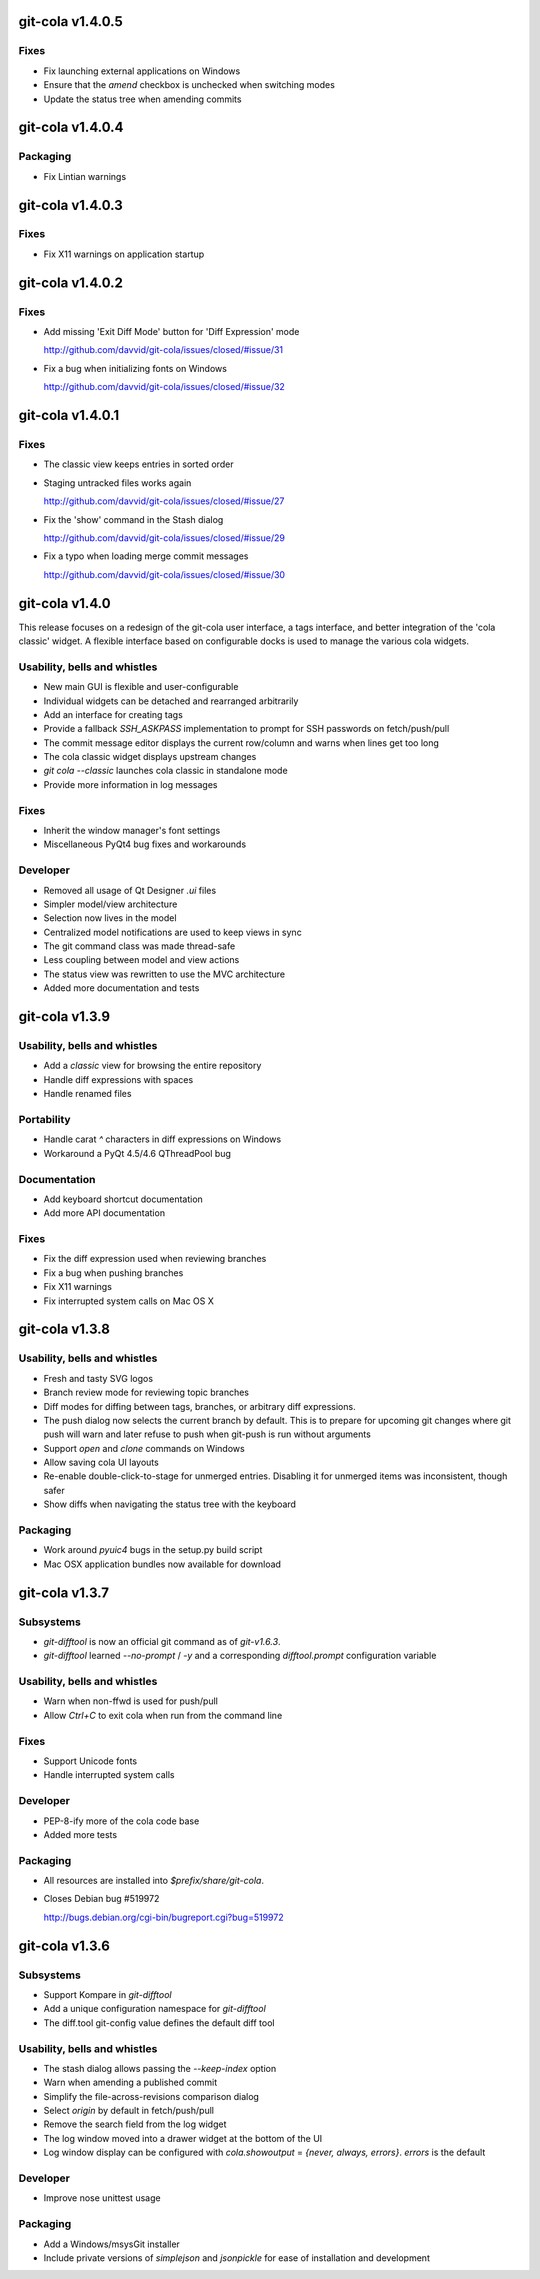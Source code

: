 git-cola v1.4.0.5
=================

Fixes
-----
* Fix launching external applications on Windows
* Ensure that the `amend` checkbox is unchecked when switching modes
* Update the status tree when amending commits


git-cola v1.4.0.4
=================

Packaging
---------
* Fix Lintian warnings


git-cola v1.4.0.3
=================

Fixes
-----
* Fix X11 warnings on application startup


git-cola v1.4.0.2
=================

Fixes
-----
* Add missing 'Exit Diff Mode' button for 'Diff Expression' mode

  http://github.com/davvid/git-cola/issues/closed/#issue/31

* Fix a bug when initializing fonts on Windows

  http://github.com/davvid/git-cola/issues/closed/#issue/32


git-cola v1.4.0.1
=================

Fixes
-----
* The classic view keeps entries in sorted order
* Staging untracked files works again

  http://github.com/davvid/git-cola/issues/closed/#issue/27

* Fix the 'show' command in the Stash dialog

  http://github.com/davvid/git-cola/issues/closed/#issue/29

* Fix a typo when loading merge commit messages

  http://github.com/davvid/git-cola/issues/closed/#issue/30


git-cola v1.4.0
===============

This release focuses on a redesign of the git-cola user interface,
a tags interface, and better integration of the 'cola classic' widget.
A flexible interface based on configurable docks is used to manage the
various cola widgets.

Usability, bells and whistles
-----------------------------
* New main GUI is flexible and user-configurable
* Individual widgets can be detached and rearranged arbitrarily
* Add an interface for creating tags
* Provide a fallback `SSH_ASKPASS` implementation to prompt for
  SSH passwords on fetch/push/pull
* The commit message editor displays the current row/column and
  warns when lines get too long
* The cola classic widget displays upstream changes
* `git cola --classic` launches cola classic in standalone mode
* Provide more information in log messages

Fixes
-----
* Inherit the window manager's font settings
* Miscellaneous PyQt4 bug fixes and workarounds

Developer
---------
* Removed all usage of Qt Designer `.ui` files
* Simpler model/view architecture
* Selection now lives in the model
* Centralized model notifications are used to keep views in sync
* The git command class was made thread-safe
* Less coupling between model and view actions
* The status view was rewritten to use the MVC architecture
* Added more documentation and tests


git-cola v1.3.9
===============

Usability, bells and whistles
-----------------------------
* Add a `classic` view for browsing the entire repository
* Handle diff expressions with spaces
* Handle renamed files

Portability
-----------
* Handle carat `^` characters in diff expressions on Windows
* Workaround a PyQt 4.5/4.6 QThreadPool bug

Documentation
-------------
* Add keyboard shortcut documentation
* Add more API documentation

Fixes
-----
* Fix the diff expression used when reviewing branches
* Fix a bug when pushing branches
* Fix X11 warnings
* Fix interrupted system calls on Mac OS X


git-cola v1.3.8
===============

Usability, bells and whistles
-----------------------------
* Fresh and tasty SVG logos
* Branch review mode for reviewing topic branches
* Diff modes for diffing between tags, branches, or arbitrary diff expressions.
* The push dialog now selects the current branch by default. This is to prepare for upcoming git changes where git push will warn and later refuse to push when git-push is run without arguments
* Support `open` and `clone` commands on Windows
* Allow saving cola UI layouts
* Re-enable double-click-to-stage for unmerged entries.
  Disabling it for unmerged items was inconsistent, though safer
* Show diffs when navigating the status tree with the keyboard

Packaging
---------
* Work around `pyuic4` bugs in the setup.py build script
* Mac OSX application bundles now available for download


git-cola v1.3.7
===============

Subsystems
----------
* `git-difftool` is now an official git command as of `git-v1.6.3`.
* `git-difftool` learned `--no-prompt` / `-y` and a corresponding
  `difftool.prompt` configuration variable

Usability, bells and whistles
-----------------------------
* Warn when non-ffwd is used for push/pull
* Allow `Ctrl+C` to exit cola when run from the command line

Fixes
-----
* Support Unicode fonts
* Handle interrupted system calls

Developer
---------
* PEP-8-ify more of the cola code base
* Added more tests

Packaging
---------
* All resources are installed into `$prefix/share/git-cola`.
* Closes Debian bug #519972

  http://bugs.debian.org/cgi-bin/bugreport.cgi?bug=519972


git-cola v1.3.6
===============

Subsystems
----------
* Support Kompare in `git-difftool`
* Add a unique configuration namespace for `git-difftool`
* The diff.tool git-config value defines the default diff tool

Usability, bells and whistles
-----------------------------
* The stash dialog allows passing the `--keep-index` option
* Warn when amending a published commit
* Simplify the file-across-revisions comparison dialog
* Select `origin` by default in fetch/push/pull
* Remove the search field from the log widget
* The log window moved into a drawer widget at the bottom of the UI
* Log window display can be configured with
  `cola.showoutput` = `{never, always, errors}`.
  `errors` is the default

Developer
---------
* Improve nose unittest usage

Packaging
---------
* Add a Windows/msysGit installer
* Include private versions of `simplejson` and `jsonpickle`
  for ease of installation and development
